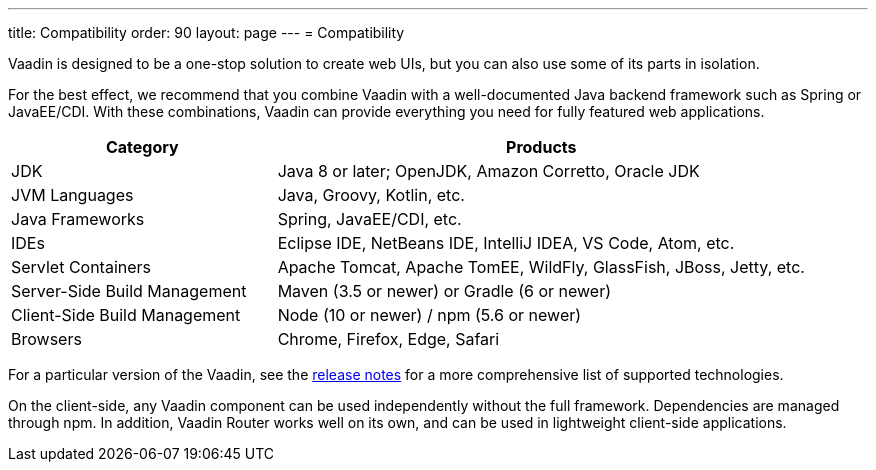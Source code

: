 ---
title: Compatibility
order: 90
layout: page
---
= Compatibility

[.lead]
Vaadin is designed to be a one-stop solution to create web UIs, but you can also use some of its parts in isolation.

For the best effect, we recommend that you combine Vaadin with a well-documented Java backend framework such as Spring or JavaEE/CDI.
With these combinations, Vaadin can provide everything you need for fully featured web applications.

[cols="1,2",options=header,grid=rows,frame=none]
|===
|Category |Products
|JDK |Java 8 or later; OpenJDK, Amazon Corretto, Oracle JDK
|JVM Languages |Java, Groovy, Kotlin, etc.
|Java Frameworks |Spring, JavaEE/CDI, etc.
|IDEs |Eclipse IDE, NetBeans IDE, IntelliJ IDEA, VS Code, Atom, etc.
|Servlet Containers |Apache Tomcat, Apache TomEE, WildFly, GlassFish, JBoss, Jetty, etc.
|Server-Side Build Management |Maven (3.5 or newer) or Gradle (6 or newer)
|Client-Side Build Management |Node (10 or newer) / npm (5.6 or newer)
|Browsers |Chrome, Firefox, Edge, Safari
|===

For a particular version of the Vaadin, see the https://github.com/vaadin/platform/releases[release notes] for a more comprehensive list of supported technologies.

On the client-side, any Vaadin component can be used independently without the full framework.
Dependencies are managed through npm.
In addition, Vaadin Router works well on its own, and can be used in lightweight client-side applications.
